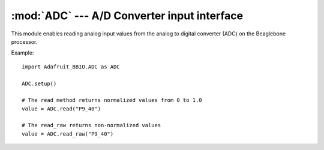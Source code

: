 :mod:`ADC` --- A/D Converter input interface
--------------------------------------------

This module enables reading analog input values from the analog to digital
converter (ADC) on the Beaglebone processor.

Example::

    import Adafruit_BBIO.ADC as ADC

    ADC.setup()

    # The read method returns normalized values from 0 to 1.0
    value = ADC.read("P9_40")

    # The read_raw returns non-normalized values
    value = ADC.read_raw("P9_40")

.. module:: Adafruit_BBIO.ADC

.. function:: setup_adc()

   Setup and start the ADC hardware.

.. function:: setup_read(channel)

   :param str channel: GPIO channel to read the value from (e.g. "P8_16").

   Read the normalized 0-1.0 analog value for the channel.

.. function:: setup_read_raw(channel)

   :param str channel: GPIO channel to read the value from (e.g. "P8_16").

   Read the raw analog value for the channel.

